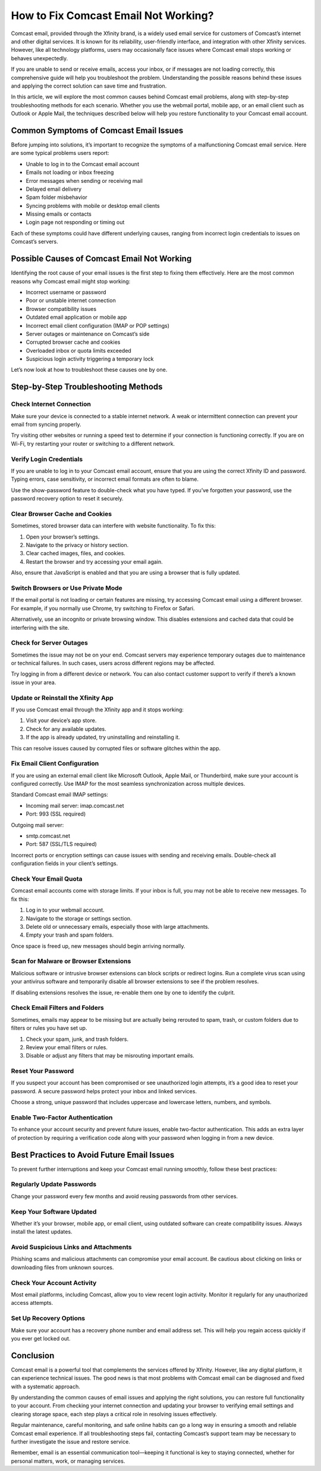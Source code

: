 How to Fix Comcast Email Not Working?
======================================

Comcast email, provided through the Xfinity brand, is a widely used email service for customers of Comcast’s internet and other digital services. It is known for its reliability, user-friendly interface, and integration with other Xfinity services. However, like all technology platforms, users may occasionally face issues where Comcast email stops working or behaves unexpectedly.

If you are unable to send or receive emails, access your inbox, or if messages are not loading correctly, this comprehensive guide will help you troubleshoot the problem. Understanding the possible reasons behind these issues and applying the correct solution can save time and frustration.

In this article, we will explore the most common causes behind Comcast email problems, along with step-by-step troubleshooting methods for each scenario. Whether you use the webmail portal, mobile app, or an email client such as Outlook or Apple Mail, the techniques described below will help you restore functionality to your Comcast email account.

Common Symptoms of Comcast Email Issues
---------------------------------------

Before jumping into solutions, it’s important to recognize the symptoms of a malfunctioning Comcast email service. Here are some typical problems users report:

- Unable to log in to the Comcast email account
- Emails not loading or inbox freezing
- Error messages when sending or receiving mail
- Delayed email delivery
- Spam folder misbehavior
- Syncing problems with mobile or desktop email clients
- Missing emails or contacts
- Login page not responding or timing out

Each of these symptoms could have different underlying causes, ranging from incorrect login credentials to issues on Comcast’s servers.

Possible Causes of Comcast Email Not Working
--------------------------------------------

Identifying the root cause of your email issues is the first step to fixing them effectively. Here are the most common reasons why Comcast email might stop working:

- Incorrect username or password
- Poor or unstable internet connection
- Browser compatibility issues
- Outdated email application or mobile app
- Incorrect email client configuration (IMAP or POP settings)
- Server outages or maintenance on Comcast’s side
- Corrupted browser cache and cookies
- Overloaded inbox or quota limits exceeded
- Suspicious login activity triggering a temporary lock

Let’s now look at how to troubleshoot these causes one by one.

Step-by-Step Troubleshooting Methods
-------------------------------------

Check Internet Connection
^^^^^^^^^^^^^^^^^^^^^^^^^

Make sure your device is connected to a stable internet network. A weak or intermittent connection can prevent your email from syncing properly.

Try visiting other websites or running a speed test to determine if your connection is functioning correctly. If you are on Wi-Fi, try restarting your router or switching to a different network.

Verify Login Credentials
^^^^^^^^^^^^^^^^^^^^^^^^

If you are unable to log in to your Comcast email account, ensure that you are using the correct Xfinity ID and password. Typing errors, case sensitivity, or incorrect email formats are often to blame.

Use the show-password feature to double-check what you have typed. If you’ve forgotten your password, use the password recovery option to reset it securely.

Clear Browser Cache and Cookies
^^^^^^^^^^^^^^^^^^^^^^^^^^^^^^^

Sometimes, stored browser data can interfere with website functionality. To fix this:

1. Open your browser’s settings.
2. Navigate to the privacy or history section.
3. Clear cached images, files, and cookies.
4. Restart the browser and try accessing your email again.

Also, ensure that JavaScript is enabled and that you are using a browser that is fully updated.

Switch Browsers or Use Private Mode
^^^^^^^^^^^^^^^^^^^^^^^^^^^^^^^^^^^

If the email portal is not loading or certain features are missing, try accessing Comcast email using a different browser. For example, if you normally use Chrome, try switching to Firefox or Safari.

Alternatively, use an incognito or private browsing window. This disables extensions and cached data that could be interfering with the site.

Check for Server Outages
^^^^^^^^^^^^^^^^^^^^^^^^^

Sometimes the issue may not be on your end. Comcast servers may experience temporary outages due to maintenance or technical failures. In such cases, users across different regions may be affected.

Try logging in from a different device or network. You can also contact customer support to verify if there’s a known issue in your area.

Update or Reinstall the Xfinity App
^^^^^^^^^^^^^^^^^^^^^^^^^^^^^^^^^^^

If you use Comcast email through the Xfinity app and it stops working:

1. Visit your device’s app store.
2. Check for any available updates.
3. If the app is already updated, try uninstalling and reinstalling it.

This can resolve issues caused by corrupted files or software glitches within the app.

Fix Email Client Configuration
^^^^^^^^^^^^^^^^^^^^^^^^^^^^^^

If you are using an external email client like Microsoft Outlook, Apple Mail, or Thunderbird, make sure your account is configured correctly. Use IMAP for the most seamless synchronization across multiple devices.

Standard Comcast email IMAP settings:

- Incoming mail server: imap.comcast.net
- Port: 993 (SSL required)

Outgoing mail server:

- smtp.comcast.net
- Port: 587 (SSL/TLS required)

Incorrect ports or encryption settings can cause issues with sending and receiving emails. Double-check all configuration fields in your client’s settings.

Check Your Email Quota
^^^^^^^^^^^^^^^^^^^^^^

Comcast email accounts come with storage limits. If your inbox is full, you may not be able to receive new messages. To fix this:

1. Log in to your webmail account.
2. Navigate to the storage or settings section.
3. Delete old or unnecessary emails, especially those with large attachments.
4. Empty your trash and spam folders.

Once space is freed up, new messages should begin arriving normally.

Scan for Malware or Browser Extensions
^^^^^^^^^^^^^^^^^^^^^^^^^^^^^^^^^^^^^^

Malicious software or intrusive browser extensions can block scripts or redirect logins. Run a complete virus scan using your antivirus software and temporarily disable all browser extensions to see if the problem resolves.

If disabling extensions resolves the issue, re-enable them one by one to identify the culprit.

Check Email Filters and Folders
^^^^^^^^^^^^^^^^^^^^^^^^^^^^^^^^

Sometimes, emails may appear to be missing but are actually being rerouted to spam, trash, or custom folders due to filters or rules you have set up.

1. Check your spam, junk, and trash folders.
2. Review your email filters or rules.
3. Disable or adjust any filters that may be misrouting important emails.

Reset Your Password
^^^^^^^^^^^^^^^^^^^

If you suspect your account has been compromised or see unauthorized login attempts, it’s a good idea to reset your password. A secure password helps protect your inbox and linked services.

Choose a strong, unique password that includes uppercase and lowercase letters, numbers, and symbols.

Enable Two-Factor Authentication
^^^^^^^^^^^^^^^^^^^^^^^^^^^^^^^^

To enhance your account security and prevent future issues, enable two-factor authentication. This adds an extra layer of protection by requiring a verification code along with your password when logging in from a new device.

Best Practices to Avoid Future Email Issues
-------------------------------------------

To prevent further interruptions and keep your Comcast email running smoothly, follow these best practices:

Regularly Update Passwords
^^^^^^^^^^^^^^^^^^^^^^^^^^

Change your password every few months and avoid reusing passwords from other services.

Keep Your Software Updated
^^^^^^^^^^^^^^^^^^^^^^^^^^

Whether it’s your browser, mobile app, or email client, using outdated software can create compatibility issues. Always install the latest updates.

Avoid Suspicious Links and Attachments
^^^^^^^^^^^^^^^^^^^^^^^^^^^^^^^^^^^^^^

Phishing scams and malicious attachments can compromise your email account. Be cautious about clicking on links or downloading files from unknown sources.

Check Your Account Activity
^^^^^^^^^^^^^^^^^^^^^^^^^^^

Most email platforms, including Comcast, allow you to view recent login activity. Monitor it regularly for any unauthorized access attempts.

Set Up Recovery Options
^^^^^^^^^^^^^^^^^^^^^^^

Make sure your account has a recovery phone number and email address set. This will help you regain access quickly if you ever get locked out.

Conclusion
----------

Comcast email is a powerful tool that complements the services offered by Xfinity. However, like any digital platform, it can experience technical issues. The good news is that most problems with Comcast email can be diagnosed and fixed with a systematic approach.

By understanding the common causes of email issues and applying the right solutions, you can restore full functionality to your account. From checking your internet connection and updating your browser to verifying email settings and clearing storage space, each step plays a critical role in resolving issues effectively.

Regular maintenance, careful monitoring, and safe online habits can go a long way in ensuring a smooth and reliable Comcast email experience. If all troubleshooting steps fail, contacting Comcast’s support team may be necessary to further investigate the issue and restore service.

Remember, email is an essential communication tool—keeping it functional is key to staying connected, whether for personal matters, work, or managing services.

